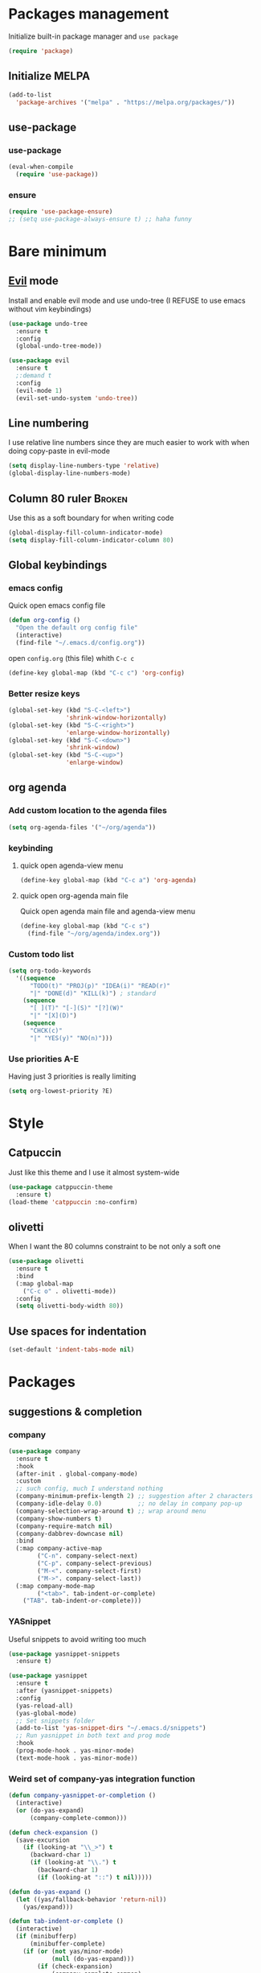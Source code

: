 # -*- eval: (display-line-numbers-mode); -*-
#+STARTUP: overview hidestars
#+PROPERTY: header-args :results silent :tangle yes

* Packages management
Initialize built-in package manager and =use package=
#+begin_src emacs-lisp
  (require 'package)
#+end_src

** Initialize MELPA
#+begin_src emacs-lisp
  (add-to-list
    'package-archives '("melpa" . "https://melpa.org/packages/"))
#+end_src

** use-package
*** use-package
#+begin_src emacs-lisp
  (eval-when-compile
    (require 'use-package))
#+end_src
*** ensure
#+begin_src emacs-lisp
  (require 'use-package-ensure)
  ;; (setq use-package-always-ensure t) ;; haha funny
#+end_src

* Bare minimum
** [[https://github.com/emacs-evil/evil][Evil]] mode
Install and enable evil mode and use undo-tree
(I REFUSE to use emacs without vim keybindings)
#+begin_src emacs-lisp
(use-package undo-tree
  :ensure t
  :config
  (global-undo-tree-mode))

(use-package evil
  :ensure t
  ;:demand t
  :config
  (evil-mode 1)
  (evil-set-undo-system 'undo-tree))
#+end_src

** Line numbering
I use relative line numbers since they are much easier to work with
when doing copy-paste in evil-mode
#+begin_src emacs-lisp
  (setq display-line-numbers-type 'relative) 
  (global-display-line-numbers-mode)
#+end_src

** Column 80 ruler                                                   :Broken:
Use this as a soft boundary for when writing code
#+begin_src emacs-lisp :tangle no
  (global-display-fill-column-indicator-mode)
  (setq display-fill-column-indicator-column 80)
#+end_src

** Global keybindings
*** emacs config
Quick open emacs config file
#+begin_src emacs-lisp
  (defun org-config ()
    "Open the default org config file"
    (interactive)
    (find-file "~/.emacs.d/config.org"))
#+end_src
open =config.org= (this file) whith =C-c c=

#+begin_src emacs-lisp
  (define-key global-map (kbd "C-c c") 'org-config)
#+end_src

*** Better resize keys 
#+begin_src emacs-lisp
  (global-set-key (kbd "S-C-<left>")
                  'shrink-window-horizontally)
  (global-set-key (kbd "S-C-<right>")
                  'enlarge-window-horizontally)
  (global-set-key (kbd "S-C-<down>")
                  'shrink-window)
  (global-set-key (kbd "S-C-<up>")
                  'enlarge-window)
#+end_src

** org agenda
*** Add custom location to the agenda files
#+begin_src emacs-lisp
  (setq org-agenda-files '("~/org/agenda"))
#+end_src

*** keybinding
**** quick open agenda-view menu
#+begin_src emacs-lisp
  (define-key global-map (kbd "C-c a") 'org-agenda)
#+end_src

**** quick open org-agenda main file
Quick open agenda main file and agenda-view menu
#+begin_src emacs-lisp
  (define-key global-map (kbd "C-c s")
    (find-file "~/org/agenda/index.org"))
#+end_src

*** Custom todo list
#+begin_src emacs-lisp
  (setq org-todo-keywords
    '((sequence
        "TODO(t)" "PROJ(p)" "IDEA(i)" "READ(r)"
        "|" "DONE(d)" "KILL(k)") ; standard
      (sequence
        "[ ](T)" "[-](S)" "[?](W)"
        "|" "[X](D)")
      (sequence
        "CHCK(c)"
        "|" "YES(y)" "NO(n)")))
#+end_src
*** Use priorities A-E
Having just 3 priorities is really limiting
#+begin_src emacs-lisp
  (setq org-lowest-priority ?E)
#+end_src
* Style
** Catpuccin
Just like this theme and I use it almost system-wide
#+begin_src emacs-lisp :tangle yes
  (use-package catppuccin-theme
    :ensure t)
  (load-theme 'catppuccin :no-confirm)
#+end_src

** olivetti
When I want the 80 columns constraint to be not only a soft one
#+begin_src emacs-lisp
  (use-package olivetti
    :ensure t
    :bind
    (:map global-map
      ("C-c o" . olivetti-mode))
    :config
    (setq olivetti-body-width 80))
#+end_src

** Use spaces for indentation
#+begin_src emacs-lisp
  (set-default 'indent-tabs-mode nil)
#+end_src

* Packages
** suggestions & completion
*** company
#+begin_src emacs-lisp
  (use-package company
    :ensure t
    :hook
    (after-init . global-company-mode)
    :custom
    ;; such config, much I understand nothing
    (company-minimum-prefix-length 2) ;; suggestion after 2 characters
    (company-idle-delay 0.0)          ;; no delay in company pop-up
    (company-selection-wrap-around t) ;; wrap around menu
    (company-show-numbers t)
    (company-require-match nil)
    (company-dabbrev-downcase nil)
    :bind
    (:map company-active-map
          ("C-n". company-select-next)
          ("C-p". company-select-previous)
          ("M-<". company-select-first)
          ("M->". company-select-last))
    (:map company-mode-map
          ("<tab>". tab-indent-or-complete)
	  ("TAB". tab-indent-or-complete)))
#+end_src

*** YASnippet
Useful snippets to avoid writing too much
#+begin_src emacs-lisp
  (use-package yasnippet-snippets
    :ensure t)
#+end_src

#+begin_src emacs-lisp
  (use-package yasnippet
    :ensure t
    :after (yasnippet-snippets)
    :config
    (yas-reload-all)
    (yas-global-mode)
    ;; Set snippets folder
    (add-to-list 'yas-snippet-dirs "~/.emacs.d/snippets")
    ;; Run yasnippet in both text and prog mode
    :hook
    (prog-mode-hook . yas-minor-mode)
    (text-mode-hook . yas-minor-mode)) 
#+end_src

*** Weird set of company-yas integration function
#+begin_src emacs-lisp
  (defun company-yasnippet-or-completion ()
    (interactive)
    (or (do-yas-expand)
        (company-complete-common)))
  
  (defun check-expansion ()
    (save-excursion
      (if (looking-at "\\_>") t
        (backward-char 1)
        (if (looking-at "\\.") t
          (backward-char 1)
          (if (looking-at "::") t nil)))))
  
  (defun do-yas-expand ()
    (let ((yas/fallback-behavior 'return-nil))
      (yas/expand)))
  
  (defun tab-indent-or-complete ()
    (interactive)
    (if (minibufferp)
        (minibuffer-complete)
      (if (or (not yas/minor-mode)
              (null (do-yas-expand)))
          (if (check-expansion)
              (company-complete-common)
            (indent-for-tab-command)))))  
#+end_src

*** flyspell
#+begin_src emacs-lisp
  (add-hook 'text-mode-hook 'flyspell-mode)
  (add-hook 'prog-mode-hook 'flyspell-prog-mode)
#+end_src

*** flycheck
#+begin_src emacs-lisp
  (use-package flycheck
    :ensure t)
#+end_src

** which-key
I have a REALLY bad memory
#+begin_src emacs-lisp
  (use-package which-key
    :ensure t
    :config
    (which-key-mode))
#+end_src
** vertico
Better search
#+begin_src emacs-lisp
  (use-package vertico
    :ensure t
    :init
    (vertico-mode))
#+end_src

** lsp-mode
=lsp-mode= for now only used to work with rust-analyzer
#+begin_src emacs-lisp
  (use-package lsp-mode
    :ensure t
    :commands lsp
    :custom
#+end_src

=rust-analyzer= for lsp-mode
#+begin_src emacs-lisp
  ;; what to use when checking on-save. "check" is default, I prefer clippy
  (lsp-rust-analyzer-cargo-watch-command "clippy")
  (lsp-eldoc-render-all t)
  (lsp-idle-delay 0.6)
  ;; enable / disable the hints as you prefer:
  (lsp-inlay-hint-enable t)
  ;; These are optional configurations. See https://emacs-lsp.github.io/lsp-mode/page/lsp-rust-analyzer/#lsp-rust-analyzer-display-chaining-hints for a full list
  (lsp-rust-analyzer-display-lifetime-elision-hints-enable "skip_trivial")
  (lsp-rust-analyzer-display-chaining-hints t)
  (lsp-rust-analyzer-display-lifetime-elision-hints-use-parameter-names nil)
  (lsp-rust-analyzer-display-closure-return-type-hints t)
  (lsp-rust-analyzer-display-parameter-hints nil)
  (lsp-rust-analyzer-display-reborrow-hints nil) 
 #+end_src
 
 use =lsp-ui=
 #+begin_src emacs-lisp
  :hook
  (lsp-mode-hook . lsp-ui-mode))
#+end_src

** lsp-ui
Inline lsp overlay
#+begin_src emacs-lisp
  (use-package lsp-ui
    :ensure t
    :commands lsp-ui-mode
    :custom
    (lsp-ui-peek-always-show t)
    (lsp-ui-sideline-show-hover t)
    (lsp-ui-doc-enable nil))
#+end_src

** language-specific
*** rust
**** rustic
extension of rust-mode, with some additional features
#+begin_src emacs-lisp
  (use-package rustic
    :ensure t
    :bind (:map rustic-mode-map
                ("M-j" . lsp-ui-imenu)
                ("M-?" . lsp-find-references)
                ("C-c C-c l" . flycheck-list-errors)
                ("C-c C-c a" . lsp-execute-code-action)
                ("C-c C-c r" . lsp-rename)
                ("C-c C-c q" . lsp-workspace-restart)
                ("C-c C-c Q" . lsp-workspace-shutdown)
                ("C-c C-c s" . lsp-rust-analyzer-status))
    :hook
    (rustic-mode-hook . rk/rustic-mode-hook))

  ;; comment to disable rustfmt on save
  (setq rustic-format-on-save t)
#+end_src

#+begin_src emacs-lisp
  (defun rk/rustic-mode-hook ()
    ;; so that run C-c C-c C-r works without having to confirm, but don't try to
    ;; save rust buffers that are not file visiting. Once
    ;; https://github.com/brotzeit/rustic/issues/253 has been resolved this should
    ;; no longer be necessary.
    (when buffer-file-name
      (setq-local buffer-save-without-query t))
    (add-hook 'before-save-hook 'lsp-format-buffer nil t))
#+end_src

** org-roam
#+begin_src emacs-lisp :tangle no
  (use-package org-roam
    :ensure nil
    :config
    (setq org-roam-directory (file-truename "~/org/roam"))
    :bind
    (:map global-map
      ("C-c n f" . org-roam-node-find)
      ("C-c n i" . org-roam-node-insert)))
#+end_src

** Modes
*** rust-mode
#+begin_src emacs-lisp
  (use-package rust-mode
    :ensure t)
#+end_src

*** markdown-mode
#+begin_src emacs-lisp
  (use-package markdown-mode
    :ensure t
    :config
    (add-to-list
      'auto-mode-alist
      '("\\.md\\'" . markdown-mode)))
#+end_src

* Org - LaTeX export

Eval all buffer in the file
#+begin_src emacs-lisp :tangle no
  (defun run-src-blocks-before-export ()
    "Execute src blocks in the file before exporting LaTeX."
    (org-babel-execute-buffer))
#+end_src

Execute the specified function before the export process
#+begin_src emacs-lisp :tangle no
(add-hook 'org-export-before-processing-functions 'run-src-blocks-before-export)
#+end_src
